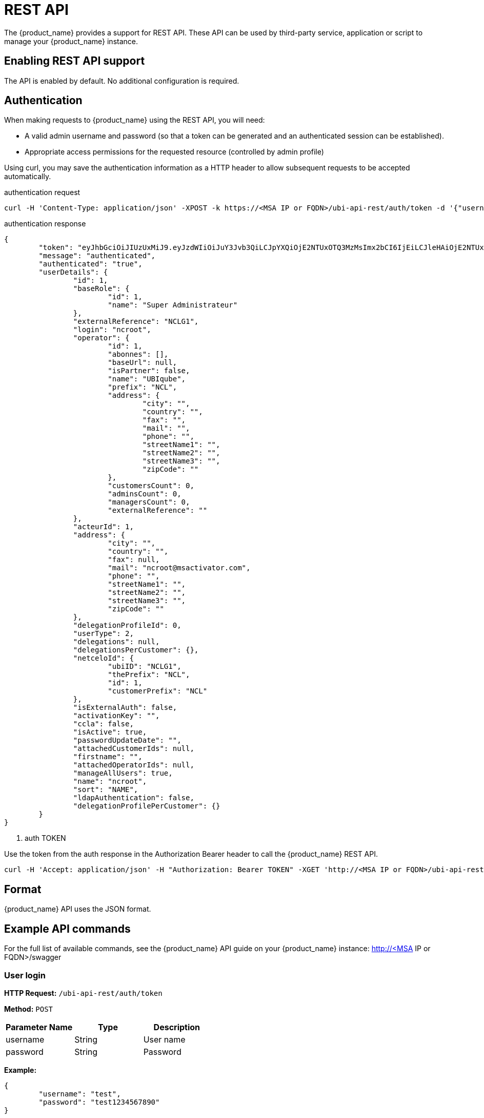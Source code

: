 = REST API
ifndef::imagesdir[:imagesdir: images]
ifdef::env-github,env-browser[:outfilesuffix: .adoc]

The {product_name} provides a support for REST API. These API can be used by third-party service, application or script to manage your {product_name} instance.

== Enabling REST API support
The API is enabled by default. No additional configuration is required.

[#authentication]
== Authentication
When making requests to {product_name} using the REST API, you will need:

* A valid admin username and password (so that a token can be generated and an authenticated session can be established).
* Appropriate access permissions for the requested resource (controlled by admin profile)

Using curl, you may save the authentication information as a HTTP header to allow subsequent requests to be accepted automatically.

.authentication request
----
curl -H 'Content-Type: application/json' -XPOST -k https://<MSA IP or FQDN>/ubi-api-rest/auth/token -d '{"username":"username", "password":"user password"}'
----

.authentication response
[source,json]
----
{
	"token": "eyJhbGciOiJIUzUxMiJ9.eyJzdWIiOiJuY3Jvb3QiLCJpYXQiOjE2NTUxOTQ3MzMsImx2bCI6IjEiLCJleHAiOjE2NTUxOTgzMzN9.kVl5XuqbSnGI59k0dlHmhB9xmPsixS3X24yQ4oWD-S9GgcBWw7X-DAb_S5oqwd0h3R64i_Custn8GeFt34Yzow",  <1>
	"message": "authenticated",
	"authenticated": "true",
	"userDetails": {
		"id": 1,
		"baseRole": {
			"id": 1,
			"name": "Super Administrateur"
		},
		"externalReference": "NCLG1",
		"login": "ncroot",
		"operator": {
			"id": 1,
			"abonnes": [],
			"baseUrl": null,
			"isPartner": false,
			"name": "UBIqube",
			"prefix": "NCL",
			"address": {
				"city": "",
				"country": "",
				"fax": "",
				"mail": "",
				"phone": "",
				"streetName1": "",
				"streetName2": "",
				"streetName3": "",
				"zipCode": ""
			},
			"customersCount": 0,
			"adminsCount": 0,
			"managersCount": 0,
			"externalReference": ""
		},
		"acteurId": 1,
		"address": {
			"city": "",
			"country": "",
			"fax": null,
			"mail": "ncroot@msactivator.com",
			"phone": "",
			"streetName1": "",
			"streetName2": "",
			"streetName3": "",
			"zipCode": ""
		},
		"delegationProfileId": 0,
		"userType": 2,
		"delegations": null,
		"delegationsPerCustomer": {},
		"netceloId": {
			"ubiID": "NCLG1",
			"thePrefix": "NCL",
			"id": 1,
			"customerPrefix": "NCL"
		},
		"isExternalAuth": false,
		"activationKey": "",
		"ccla": false,
		"isActive": true,
		"passwordUpdateDate": "",
		"attachedCustomerIds": null,
		"firstname": "",
		"attachedOperatorIds": null,
		"manageAllUsers": true,
		"name": "ncroot",
		"sort": "NAME",
		"ldapAuthentication": false,
		"delegationProfilePerCustomer": {}
	}
}
----
<1> auth TOKEN

Use the token from the auth response in the Authorization Bearer header to call the {product_name} REST API.

----
curl -H 'Accept: application/json' -H "Authorization: Bearer TOKEN" -XGET 'http://<MSA IP or FQDN>/ubi-api-rest/user/customer-by-manager-id/1
----

== Format
{product_name} API uses the JSON format.

== Example API commands
For the full list of available commands, see the {product_name} API guide on your {product_name} instance: http://<MSA IP or FQDN>/swagger

=== User login
*HTTP Request:* `+/ubi-api-rest/auth/token+`

*Method:* `+POST+`
[cols=3*,options="header"]
|===
| Parameter Name
| Type
| Description

| username
| String
| User name

| password
| String
| Password
|===

*Example:*
[source,json]
----
{
	"username": "test",
	"password": "test1234567890"
}
----
*Response:*
[source,json]
----
{
	"token": "<TOKEN>",		// <1>
	"message": "authenticated",
	"authenticated": "true",
	"userDetails": {
		"id": 18,
		
		... // <2>
		
		"externalReference": "UBIG18",
		"login": "test",
		"firstname": "",
		"manageAllUsers": true,
		"name": "test",
		"sort": "NAME",
		"ldapAuthentication": false,
		"delegationProfilePerCustomer": {}
	}
}
----
<1> the authentication token to use in the HTTP header of the REST API calls
<2> the JSON response has been shortened for this documentation

=== Ping an IP address from the CoreEngine

*HTTP Request:* `+/ubi-api-rest/device/ping/{$ip_address}+`

*Method:* `+GET+`
[cols=3*,options="header"]
|===
| Parameter Name
| Type
| Description

| ip_address
| String
| The IP address to ping

|===

*Example:*
[source]
----
/ubi-api-rest/device/ping/127.0.0.1
----
*Response:*
[source,json]
----
{
	"status": "OK",
	"rawJSONResult": "{\"sms_status\":\"OK\",\"sms_code\":\"\",\"sms_message\":\"--- 127.0.0.1 ping statistics ---\\n5 packets transmitted, 5 received, 0% packet loss, time 3999ms\\nrtt min/avg/max/mdev = 0.031/0.036/0.043/0.006 ms\"}",
	"message": "--- 127.0.0.1 ping statistics ---\n5 packets transmitted, 5 received, 0% packet loss, time 3999ms\nrtt min/avg/max/mdev = 0.031/0.036/0.043/0.006 ms"
}
----

=== Call microservice functions
*HTTP Request:* `+/ubi-api-rest/ordercommand/execute/{device_id}/{command_name}+`

*Method:* `+POST+`
[cols=3*,options="header"]
|===
| Parameter Name
| Type
| Description

| device_id
| Long
| The database identifier of the Managed Entity

|command_name
|String
|One of CREATE, UPDATE, DELETE

|body
|String
|the payload with the microservice parameters

|===
*Example:*
[source]
----
/ubi-api-rest/ordercommand/execute/156/CREATE
----
[source,json]
----
{
	"simple_firewall": {
		"789": {
			"object_id": "789",
			"src_ip": "7.8.3.0",
			"src_mask": "255.255.255.0",
			"dst_ip": "8.8.3.0",
			"dst_mask": "255.255.255.0",
			"service": "http",
			"action": "deny"
		}
	}
}
----
*Response:*
[source,json]
----
{
	"commandId": 0,
	"status": "OK",
	"message": "access-list 789 extended deny object http 7.8.3.0 255.255.255.0 8.8.3.0 255.255.255.0 log\n"
}
----

[#conf_variables]
=== Configuration variables

*HTTP Request:* `+/variables/{deviceId}/{name}+`

*Method:* `+GET+`
[cols=3*,options="header"]
|===
| Parameter Name
| Type
| Description

| deviceId
| Long
| Id of device (Number format) has to be higher than 0, Example = 3453

| name
| String
| Name of the variable, Example = var1

|===


[#msa_configuration]
=== Configuration

*HTTP Request:* `+/system-admin/v1/msa_vars+`

*Method:* `+POST+`

*Body:*
[source, json]
----
[
  {
    "name": "string",
    "lastUpdate": "string",
    "comment": "string",
    "value": "string"
  }
]
----


=== Workflow

*HTTP Request:* `+orchestration/service/execute/{ubiqubeId}+`

*Method:* `+POST+`
[cols=3*,options="header"]
|===
| Parameter Name
| Type
| Description

| ubiqubeId
| String
| Id of the subtenant. A combination of the tenant prefix and the subtenant database ID. Example UBI123.

| serviceName
| String
| Relative path of the workflow

| processName
| String
| Relative path of the process

|===

*Body:*

the payload JSON contains the parameter to pass to the process thus depends on the variables of the workflow
[source, json]
----
[
  {
    "name": "string",
    "lastUpdate": "string",
    "comment": "string",
    "value": "string"
  }
]
----

==== Example: call the process "Create Instance" of the worklflow "Helloworld"

This workflow is part of the MSActivator mini-lab and maintained in a link:https://github.com/openmsa/Workflows/tree/master/Tutorials/Helloworld[github repository].

----
POST 

/ubi-api-rest/orchestration/service/execute/BLRA7?serviceName=Process/Tutorials/Helloworld/Helloworld&processName=Process/Helloworld/Process_create_instance

{"name":"jack"}
----

